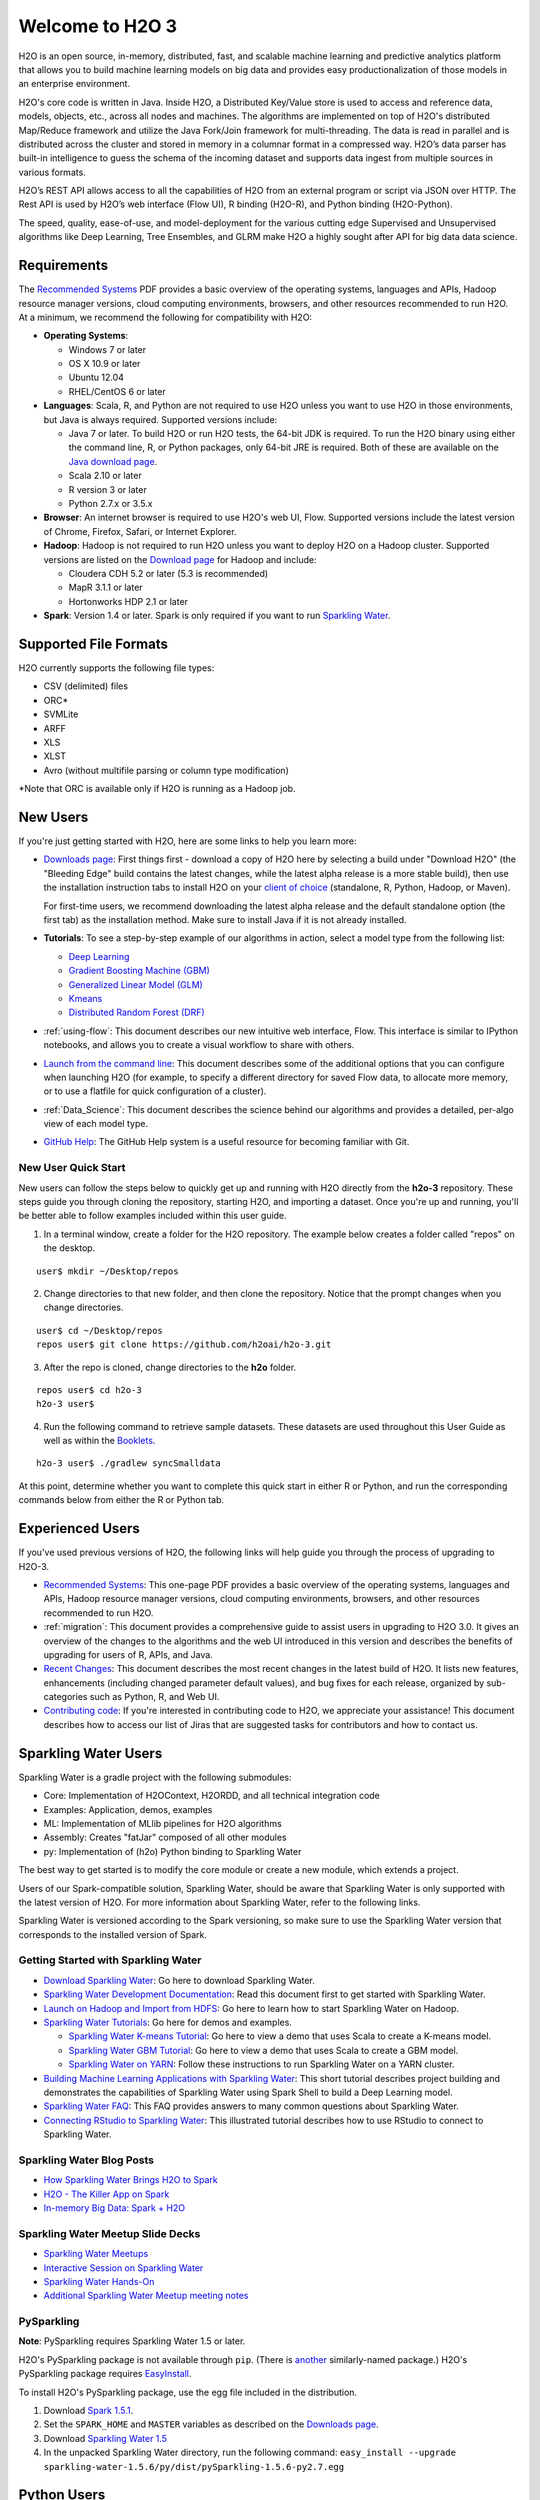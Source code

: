 Welcome to H2O 3
==================

H2O is an open source, in-memory, distributed, fast, and scalable machine learning and predictive analytics platform that allows you to build machine learning models on big data and provides easy productionalization of those models in an enterprise environment.

H2O's core code is written in Java. Inside H2O, a Distributed Key/Value store is used to access and reference data, models, objects, etc., across all nodes and machines. The algorithms are implemented on top of H2O's distributed Map/Reduce framework and utilize the Java Fork/Join framework for multi-threading. The data is read in parallel and is distributed across the cluster and stored in memory in a columnar format in a compressed way. H2O’s data parser has built-in intelligence to guess the schema of the incoming dataset and supports data ingest from multiple sources in various formats.

H2O’s REST API allows access to all the capabilities of H2O from an external program or script via JSON over HTTP. The Rest API is used by H2O’s web interface (Flow UI), R binding (H2O-R), and Python binding (H2O-Python).

The speed, quality, ease-of-use, and model-deployment for the various cutting edge Supervised and Unsupervised algorithms like Deep Learning, Tree Ensembles, and GLRM make H2O a highly sought after API for big data data science.

Requirements
------------

The `Recommended Systems <http://www.h2o.ai/product/recommended-systems-for-h2o/>`_ PDF provides a basic overview of the operating systems, languages and APIs, Hadoop resource manager versions, cloud computing environments, browsers, and other resources recommended to run H2O. At a minimum, we recommend the following for compatibility with H2O:

-  **Operating Systems**:
 
   -  Windows 7 or later
   -  OS X 10.9 or later
   -  Ubuntu 12.04
   -  RHEL/CentOS 6 or later
   
-  **Languages**: Scala, R, and Python are not required to use H2O unless you want to use H2O in those environments, but Java is always required. Supported versions include:

   -  Java 7 or later. To build H2O or run H2O tests, the 64-bit JDK is required. To run the H2O binary using either the command line, R, or Python packages, only 64-bit JRE is required. Both of these are available on the `Java download page <http://www.oracle.com/technetwork/java/javase/downloads/index.html>`__.
   -  Scala 2.10 or later
   -  R version 3 or later
   -  Python 2.7.x or 3.5.x 

-  **Browser**: An internet browser is required to use H2O's web UI, Flow. Supported versions include the latest version of Chrome, Firefox, Safari, or Internet Explorer. 
-  **Hadoop**: Hadoop is not required to run H2O unless you want to deploy H2O on a Hadoop cluster. Supported versions are listed on the `Download page <http://www.h2o.ai/download/h2o/hadoop>`_ for Hadoop and include:

   -  Cloudera CDH 5.2 or later (5.3 is recommended)
   -  MapR 3.1.1 or later
   -  Hortonworks HDP 2.1 or later 

-  **Spark**: Version 1.4 or later. Spark is only required if you want to run
   `Sparkling Water <https://github.com/h2oai/sparkling-water>`__.


Supported File Formats
----------------------

H2O currently supports the following file types:

- CSV (delimited) files
- ORC*
- SVMLite
- ARFF
- XLS
- XLST
- Avro (without multifile parsing or column type modification)

*Note that ORC is available only if H2O is running as a Hadoop job. 


New Users
---------

If you're just getting started with H2O, here are some links to help you
learn more:

-  `Downloads page <http://www.h2o.ai/download/>`_: First things first - download a copy of H2O here by
   selecting a build under "Download H2O" (the "Bleeding Edge" build
   contains the latest changes, while the latest alpha release is a more
   stable build), then use the installation instruction tabs to install
   H2O on your `client of choice <http://www.h2o.ai/download/h2o/choose>`_
   (standalone, R, Python, Hadoop, or Maven).

   For first-time users, we recommend downloading the latest alpha
   release and the default standalone option (the first tab) as the
   installation method. Make sure to install Java if it is not already
   installed.

-  **Tutorials**: To see a step-by-step example of our algorithms in
   action, select a model type from the following list:

   -  `Deep Learning <https://github.com/h2oai/h2o-3/blob/master/h2o-docs/src/product/tutorials/dl/dl.md>`_
   -  `Gradient Boosting Machine (GBM) <https://github.com/h2oai/h2o-3/blob/master/h2o-docs/src/product/tutorials/gbm/gbm.md>`_
   -  `Generalized Linear Model (GLM) <https://github.com/h2oai/h2o-3/blob/master/h2o-docs/src/product/tutorials/glm/glm.md>`_
   -  `Kmeans <https://github.com/h2oai/h2o-3/blob/master/h2o-docs/src/product/tutorials/kmeans/kmeans.md>`_
   -  `Distributed Random Forest (DRF) <https://github.com/h2oai/h2o-3/blob/master/h2o-docs/src/product/tutorials/rf/rf.md>`_

-  :ref:`using-flow`: This document describes our new intuitive
   web interface, Flow. This interface is similar to IPython notebooks,
   and allows you to create a visual workflow to share with others.

-  `Launch from the command line <https://github.com/h2oai/h2o-3/blob/master/h2o-docs/src/product/howto/H2O-DevCmdLine.md>`_: This document describes some of the additional options that you can configure when launching H2O (for example, to specify a different directory for saved Flow data, to allocate more memory, or to use a flatfile for quick configuration of a cluster).

-  :ref:`Data_Science`: This document describes the science behind our algorithms and provides a detailed, per-algo view of each model type.

-  `GitHub Help <https://help.github.com/>`_: The GitHub Help system is a useful resource for becoming familiar with Git. 

New User Quick Start
~~~~~~~~~~~~~~~~~~~~

New users can follow the steps below to quickly get up and running with H2O directly from the **h2o-3** repository. These steps guide you through cloning the repository, starting H2O, and importing a dataset. Once you're up and running, you'll be better able to follow examples included within this user guide.

1. In a terminal window, create a folder for the H2O repository. The example below creates a folder called "repos" on the desktop.

::

   user$ mkdir ~/Desktop/repos
   
2. Change directories to that new folder, and then clone the repository. Notice that the prompt changes when you change directories.

::

    user$ cd ~/Desktop/repos
    repos user$ git clone https://github.com/h2oai/h2o-3.git

3. After the repo is cloned, change directories to the **h2o** folder.

::

    repos user$ cd h2o-3
    h2o-3 user$

4. Run the following command to retrieve sample datasets. These datasets are used throughout this User Guide as well as within the `Booklets <http://www.h2o.ai/resources/>`_. 

::

   h2o-3 user$ ./gradlew syncSmalldata

At this point, determine whether you want to complete this quick start in either R or Python, and run the corresponding commands below from either the R or Python tab.

.. example-code::
   .. code-block:: r

    # Download and install R:
    # 1. Go to http://cran.r-project.org/mirrors.html.
    # 2. Select your closest local mirror.
    # 3. Select your operating system (Linux, OS X, or Windows).
    # 4. Depending on your OS, download the appropriate file, along with any required packages.
    # 5. When the download is complete, unzip the file and install.

    # Start R
    h2o-3 user$ r
    ...
    Type 'demo()' for some demos, 'help()' for on-line help, or
    'help.start()' for an HTML browser interface to help.
    Type 'q()' to quit R.
    >
 
    # Copy and paste the following commands in R to download dependency packages.
    > pkgs <- c("methods","statmod","stats","graphics","RCurl","jsonlite","tools","utils")
    > for (pkg in pkgs) {if (! (pkg %in% rownames(installed.packages()))) { install.packages(pkg) }}
 
    # Run the following command to load the H2O:
    > library(h2o)

    # Run the following command to initialize H2O on your local machine (single-node cluster) using all available CPUs.
    > h2o.init(nthreads=-1)
 
    # Import the Iris (with headers) dataset.
    > path <- "smalldata/iris/iris_wheader.csv"
    > iris <- h2o.importFile(path)

    # View a summary of the imported dataset.
    > print(iris)

      sepal_len    sepal_wid    petal_len    petal_wid        class
    -----------  -----------  -----------  -----------  -----------
            5.1          3.5          1.4          0.2  Iris-setosa
            4.9          3            1.4          0.2  Iris-setosa
            4.7          3.2          1.3          0.2  Iris-setosa
            4.6          3.1          1.5          0.2  Iris-setosa
            5            3.6          1.4          0.2  Iris-setosa
            5.4          3.9          1.7          0.4  Iris-setosa
            4.6          3.4          1.4          0.3  Iris-setosa
            5            3.4          1.5          0.2  Iris-setosa
            4.4          2.9          1.4          0.2  Iris-setosa
            4.9          3.1          1.5          0.1  Iris-setosa
    [150 rows x 5 columns]
    >

   .. code-block:: python

    # Before starting Python, run the following commands to install dependencies.
    # Prepend these commands with `sudo` only if necessary.
    h2o-3 user$ [sudo] pip install -U requests
    h2o-3 user$ [sudo] pip install -U tabulate
    h2o-3 user$ [sudo] pip install -U future
    h2o-3 user$ [sudo] pip install -U six

    # Start python
    h2o-3 user$ python
    >>> 

    # Run the following command to import the H2O module:
    >>> import h2o

    # Run the following command to initialize H2O on your local machine (single-node cluster).
    >>> h2o.init()

    # Import the Iris (with headers) dataset.
    >>> path = "smalldata/iris/iris_wheader.csv"
    >>> iris = h2o.import_file(path=path)

    # View a summary of the imported dataset.
    >>> iris.summary
      sepal_len    sepal_wid    petal_len    petal_wid        class
    -----------  -----------  -----------  -----------  -----------
            5.1          3.5          1.4          0.2  Iris-setosa
            4.9          3            1.4          0.2  Iris-setosa
            4.7          3.2          1.3          0.2  Iris-setosa
            4.6          3.1          1.5          0.2  Iris-setosa
            5            3.6          1.4          0.2  Iris-setosa
            5.4          3.9          1.7          0.4  Iris-setosa
            4.6          3.4          1.4          0.3  Iris-setosa
            5            3.4          1.5          0.2  Iris-setosa
            4.4          2.9          1.4          0.2  Iris-setosa
            4.9          3.1          1.5          0.1  Iris-setosa

    [150 rows x 5 columns]
    <bound method H2OFrame.summary of >
    >>>

Experienced Users
-----------------

If you've used previous versions of H2O, the following links will help
guide you through the process of upgrading to H2O-3.

-  `Recommended Systems <http://www.h2o.ai/product/recommended-systems-for-h2o/>`_: This one-page PDF provides a basic overview of
   the operating systems, languages and APIs, Hadoop resource manager
   versions, cloud computing environments, browsers, and other resources
   recommended to run H2O.

-  :ref:`migration`: This document provides a comprehensive guide to
   assist users in upgrading to H2O 3.0. It gives an overview of the
   changes to the algorithms and the web UI introduced in this version
   and describes the benefits of upgrading for users of R, APIs, and
   Java.

-  `Recent Changes <https://github.com/h2oai/h2o-3/blob/master/Changes.md>`_: This document describes the most recent changes in
   the latest build of H2O. It lists new features, enhancements
   (including changed parameter default values), and bug fixes for each
   release, organized by sub-categories such as Python, R, and Web UI.

-  `Contributing code <https://github.com/h2oai/h2o-3/blob/master/CONTRIBUTING.md>`_: If you're interested in contributing code to H2O,
   we appreciate your assistance! This document describes how to access
   our list of Jiras that are suggested tasks for contributors and how
   to contact us.


Sparkling Water Users
---------------------

Sparkling Water is a gradle project with the following submodules:

-  Core: Implementation of H2OContext, H2ORDD, and all technical
   integration code
-  Examples: Application, demos, examples
-  ML: Implementation of MLlib pipelines for H2O algorithms
-  Assembly: Creates "fatJar" composed of all other modules
-  py: Implementation of (h2o) Python binding to Sparkling Water

The best way to get started is to modify the core module or create a new
module, which extends a project.

Users of our Spark-compatible solution, Sparkling Water, should be aware
that Sparkling Water is only supported with the latest version of H2O.
For more information about Sparkling Water, refer to the following
links.

Sparkling Water is versioned according to the Spark versioning, so make
sure to use the Sparkling Water version that corresponds to the
installed version of Spark.


Getting Started with Sparkling Water
~~~~~~~~~~~~~~~~~~~~~~~~~~~~~~~~~~~~


-  `Download Sparkling Water <http://www.h2o.ai/download/>`_: Go here to download Sparkling Water.

-  `Sparkling Water Development Documentation <https://github.com/h2oai/sparkling-water/blob/master/DEVEL.md>`_: Read this document first
   to get started with Sparkling Water.

-  `Launch on Hadoop and Import from HDFS <https://github.com/h2oai/sparkling-water/tree/master/examples#sparkling-water-on-hadoop>`_: Go here to learn how to start
   Sparkling Water on Hadoop.

-  `Sparkling Water Tutorials <https://github.com/h2oai/sparkling-water/tree/master/examples>`_: Go here for demos and examples.

   -  `Sparkling Water K-means Tutorial <https://github.com/h2oai/sparkling-water/blob/master/examples/src/main/scala/org/apache/spark/examples/h2o/ProstateDemo.scala>`_: Go here to view a demo that uses
      Scala to create a K-means model.

   -  `Sparkling Water GBM Tutorial <https://github.com/h2oai/sparkling-water/blob/master/examples/src/main/scala/org/apache/spark/examples/h2o/CitiBikeSharingDemo.scala>`_: Go here to view a demo that uses
      Scala to create a GBM model.

   - `Sparkling Water on YARN <http://blog.h2o.ai/2014/11/sparkling-water-on-yarn-example/>`_: Follow these instructions to run Sparkling Water on a YARN cluster.

-  `Building Machine Learning Applications with Sparkling Water <http://docs.h2o.ai/h2o-tutorials/latest-stable/tutorials/sparkling-water/index.html>`_: This short tutorial describes project building and demonstrates the capabilities of Sparkling Water using Spark Shell to build a Deep Learning model.

-  `Sparkling Water FAQ <http://www.h2o.ai/product/faq/#SparklingH2O>`_: This FAQ provides answers to many common
   questions about Sparkling Water.

-  `Connecting RStudio to Sparkling Water <https://github.com/h2oai/h2o-3/blob/master/h2o-docs/src/product/howto/Connecting_RStudio_to_Sparkling_Water.md>`_: This illustrated tutorial describes how to use RStudio to connect to Sparkling Water.

Sparkling Water Blog Posts
~~~~~~~~~~~~~~~~~~~~~~~~~~~~

-  `How Sparkling Water Brings H2O to Spark <http://blog.h2o.ai/2014/09/how-sparkling-water-brings-h2o-to-spark/>`_

-  `H2O - The Killer App on Spark <http://blog.h2o.ai/2014/06/h2o-killer-application-spark/>`_

-  `In-memory Big Data: Spark + H2O <http://blog.h2o.ai/2014/03/spark-h2o/>`_

Sparkling Water Meetup Slide Decks
~~~~~~~~~~~~~~~~~~~~~~~~~~~~~~~~~~

-  `Sparkling Water Meetups <http://www.slideshare.net/0xdata/spa-43755759>`_

-  `Interactive Session on Sparkling Water <http://www.slideshare.net/0xdata/2014-12-17meetup>`_

-  `Sparkling Water Hands-On <http://www.slideshare.net/0xdata/2014-09-30sparklingwaterhandson>`_

-  `Additional Sparkling Water Meetup meeting notes <https://github.com/h2oai/sparkling-water/tree/master/examples/meetups>`_


PySparkling
~~~~~~~~~~~~

**Note**: PySparkling requires Sparkling Water 1.5 or later.

H2O's PySparkling package is not available through ``pip``. (There is
`another <https://pypi.python.org/pypi/pysparkling/>`__ similarly-named
package.) H2O's PySparkling package requires
`EasyInstall <http://peak.telecommunity.com/DevCenter/EasyInstall>`__.

To install H2O's PySparkling package, use the egg file included in the
distribution.

1. Download `Spark 1.5.1 <https://spark.apache.org/downloads.html>`__.
2. Set the ``SPARK_HOME`` and ``MASTER`` variables as described on the
   `Downloads
   page <http://h2o-release.s3.amazonaws.com/sparkling-water/rel-1.5/6/index.html>`__.
3. Download `Sparkling Water
   1.5 <http://h2o-release.s3.amazonaws.com/sparkling-water/rel-1.5/6/index.html>`__
4. In the unpacked Sparkling Water directory, run the following command:
   ``easy_install --upgrade sparkling-water-1.5.6/py/dist/pySparkling-1.5.6-py2.7.egg``



Python Users
--------------

Pythonistas will be glad to know that H2O now provides support for this
popular programming language. Python users can also use H2O with IPython
notebooks. For more information, refer to the following links.

-  Click
   `here <http://www.h2o.ai/download/h2o/python>`__
   to view instructions on how to use H2O with Python.

-  `Python docs <../h2o-py/docs/index.html>`_: This document represents the definitive guide to using
   Python with H2O.

-   `Grid Search in Python <https://github.com/h2oai/h2o-3/blob/master/h2o-py/demos/H2O_tutorial_eeg_eyestate.ipynb>`_: This notebook demonstrates the use of grid search in Python.


R Users
-------

Currently, the only version of R that is known to be incompatible with
H2O is R version 3.1.0 (codename "Spring Dance"). If you are using that
version, we recommend upgrading the R version before using H2O.

To check which version of H2O is installed in R, use
``versions::installed.versions("h2o")``.

-  `R User Documentation <../h2o-r/h2o_package.pdf>`_: This document contains all commands in the H2O
   package for R, including examples and arguments. It represents the
   definitive guide to using H2O in R.

-  `Connecting RStudio to Sparkling Water <https://github.com/h2oai/h2o-3/blob/master/h2o-docs/src/product/howto/Connecting_RStudio_to_Sparkling_Water.md>`_: This illustrated tutorial
   describes how to use RStudio to connect to Sparkling Water.


**Note**: If you are running R on Linux, then you must install ``libcurl``, which allows H2O to communicate with R. We also recommend disabling SElinux and any firewalls, at least initially until you have confirmed H2O can initialize.

- On Ubuntu, run: ``apt-get install libcurl4-openssl-dev``
- On CentOs, run: ``yum install libcurl-devel``

Ensembles
---------

Ensemble machine learning methods use multiple learning algorithms to
obtain better predictive performance.

-  `H2O Ensemble GitHub repository <https://github.com/h2oai/h2o-3/tree/master/h2o-r/ensemble>`_: Location for the H2O Ensemble R
   package.

-  `Ensemble Documentation <http://docs.h2o.ai/h2o-tutorials/latest-stable/tutorials/ensembles-stacking/index.html>`_: This documentation provides more details on
   the concepts behind ensembles and how to use them.



API Users
--------------

API users will be happy to know that the APIs have been more thoroughly
documented in the latest release of H2O and additional capabilities
(such as exporting weights and biases for Deep Learning models) have
been added.

REST APIs are generated immediately out of the code, allowing users to
implement machine learning in many ways. For example, REST APIs could be
used to call a model created by sensor data and to set up auto-alerts if
the sensor data falls below a specified threshold.

-  `H2O 3 REST API Overview <https://github.com/h2oai/h2o-3/blob/master/h2o-docs/src/api/REST/h2o_3_rest_api_overview.md>`_: This document describes how the REST API
   commands are used in H2O, versioning, experimental APIs, verbs,
   status codes, formats, schemas, payloads, metadata, and examples.

-  `REST API Reference <rest-api-reference.html>`_: This document represents the definitive guide to the H2O REST API.

-  `REST API Schema Reference <rest-api-reference.html#schema-reference>`_: This document represents the definitive guide to the H2O REST API schemas.


Java Users
--------------

For Java developers, the following resources will help you create your
own custom app that uses H2O.

-  `H2O Core Java Developer Documentation <../h2o-core/javadoc/index.html>`_: The definitive Java API guide
   for the core components of H2O.

-  `H2O Algos Java Developer Documentation <../h2o-algos/javadoc/index.html>`_: The definitive Java API guide
   for the algorithms used by H2O.

-  `h2o-genmodel (POJO) Javadoc <../h2o-genmodel/javadoc/index.html>`_: Provides a step-by-step guide to creating and implementing POJOs in a Java application.


Developers
--------------

If you're looking to use H2O to help you develop your own apps, the
following links will provide helpful references.

For the latest version of IDEA IntelliJ, run ``./gradlew idea``, then
click **File > Open** within IDEA. Select the ``.ipr`` file in the
repository and click the **Choose** button.

For older versions of IDEA IntelliJ, run ``./gradlew idea``, then
**Import Project** within IDEA and point it to the `h2o-3 directory <https://github.com/h2oai/h2o-3>`_.

**Note**: This process will take longer, so we recommend using the
first method if possible.

For JUnit tests to pass, you may need multiple H2O nodes. Create a
"Run/Debug" configuration with the following parameters:

::

    Type: Application
    Main class: H2OApp
    Use class path of module: h2o-app

After starting multiple "worker" node processes in addition to the JUnit
test process, they will cloud up and run the multi-node JUnit tests.

-  `Recommended Systems <http://www.h2o.ai/product/recommended-systems-for-h2o/>`_: This one-page PDF provides a basic overview of
   the operating systems, languages and APIs, Hadoop resource manager
   versions, cloud computing environments, browsers, and other resources
   recommended to run H2O.

-  `Developer Documentation <https://github.com/h2oai/h2o-3#4-building-h2o-3>`_: Detailed instructions on how to build and
   launch H2O, including how to clone the repository, how to pull from
   the repository, and how to install required dependencies.

-  Click
   `here <http://www.h2o.ai/download/h2o/maven>`__
   to view instructions on how to use H2O with Maven.

-  `Maven install <https://github.com/h2oai/h2o-3/blob/master/build.gradle>`_: This page provides information on how to build a
   version of H2O that generates the correct IDE files.

-  `apps.h2o.ai <http://apps.h2o.ai/>`_: Apps.h2o.ai is designed to support application
   developers via events, networking opportunities, and a new, dedicated
   website comprising developer kits and technical specs, news, and
   product spotlights.

-  `H2O Droplet Project Templates <https://github.com/h2oai/h2o-droplets>`_: This page provides template info for projects
   created in Java, Scala, or Sparkling Water.

-  `H2O Scala API Developer Documentation <../h2o-scala/scaladoc/index.html>`_: The definitive Scala API guide
   for H2O.
   
-  `Hacking Algos <http://blog.h2o.ai/2014/11/hacking-algorithms-in-h2o-with-cliff/>`_: This blog post by Cliff walks you through building a
   new algorithm, using K-Means, Quantiles, and Grep as examples.

-  `KV Store Guide <http://blog.h2o.ai/2014/05/kv-store-memory-analytics-part-2-2/>`_: Learn more about performance characteristics when
   implementing new algorithms.

-  `Contributing code <https://github.com/h2oai/h2o-3/blob/master/CONTRIBUTING.md>`_: If you're interested in contributing code to H2O,
   we appreciate your assistance! This document describes how to access
   our list of Jiras that contributors can work on and how to contact
   us. **Note**: To access this link, you must have an `Atlassian
   account <https://id.atlassian.com/signup?application=mac&tenant=&continue=https%3A%2F%2Fmy.atlassian.com>`__.
